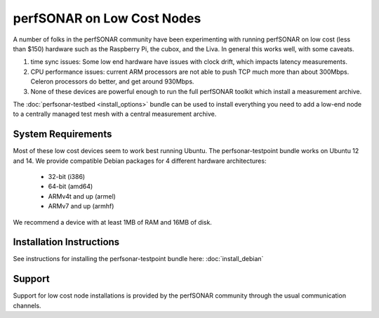 ***************************
perfSONAR on Low Cost Nodes
***************************

A number of folks in the perfSONAR community have been experimenting with running perfSONAR on low cost (less than $150) hardware such as the Raspberry Pi, the cubox, and the Liva. In general this works well, with some caveats. 

#. time sync issues: Some low end hardware have issues with clock drift, which impacts latency measurements. 
#. CPU performance issues: current ARM processors are not able to push TCP much more than about 300Mbps. Celeron processors do better, and get around 930Mbps. 
#. None of these devices are powerful enough to run the full perfSONAR toolkit which install a measurement archive.

The :doc:`perfsonar-testbed <install_options>` bundle can be used to install everything you need to add a low-end node to a centrally managed test mesh with a central measurement archive.

System Requirements
===================

Most of these low cost devices seem to work best running Ubuntu. The perfsonar-testpoint bundle works on Ubuntu 12 and 14. We provide compatible Debian packages for 4 different hardware architectures:

  * 32-bit (i386)
  * 64-bit (amd64)
  * ARMv4t and up (armel)
  * ARMv7 and up (armhf)

We recommend a device with at least 1MB of RAM and 16MB of disk.

Installation Instructions
=========================

See instructions for installing the perfsonar-testpoint bundle here: 
:doc:`install_debian`

Support
=======

Support for low cost node installations is provided by the perfSONAR community through the usual communication channels.
